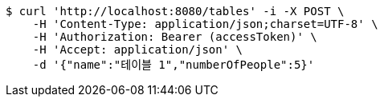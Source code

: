 [source,bash]
----
$ curl 'http://localhost:8080/tables' -i -X POST \
    -H 'Content-Type: application/json;charset=UTF-8' \
    -H 'Authorization: Bearer (accessToken)' \
    -H 'Accept: application/json' \
    -d '{"name":"테이블 1","numberOfPeople":5}'
----